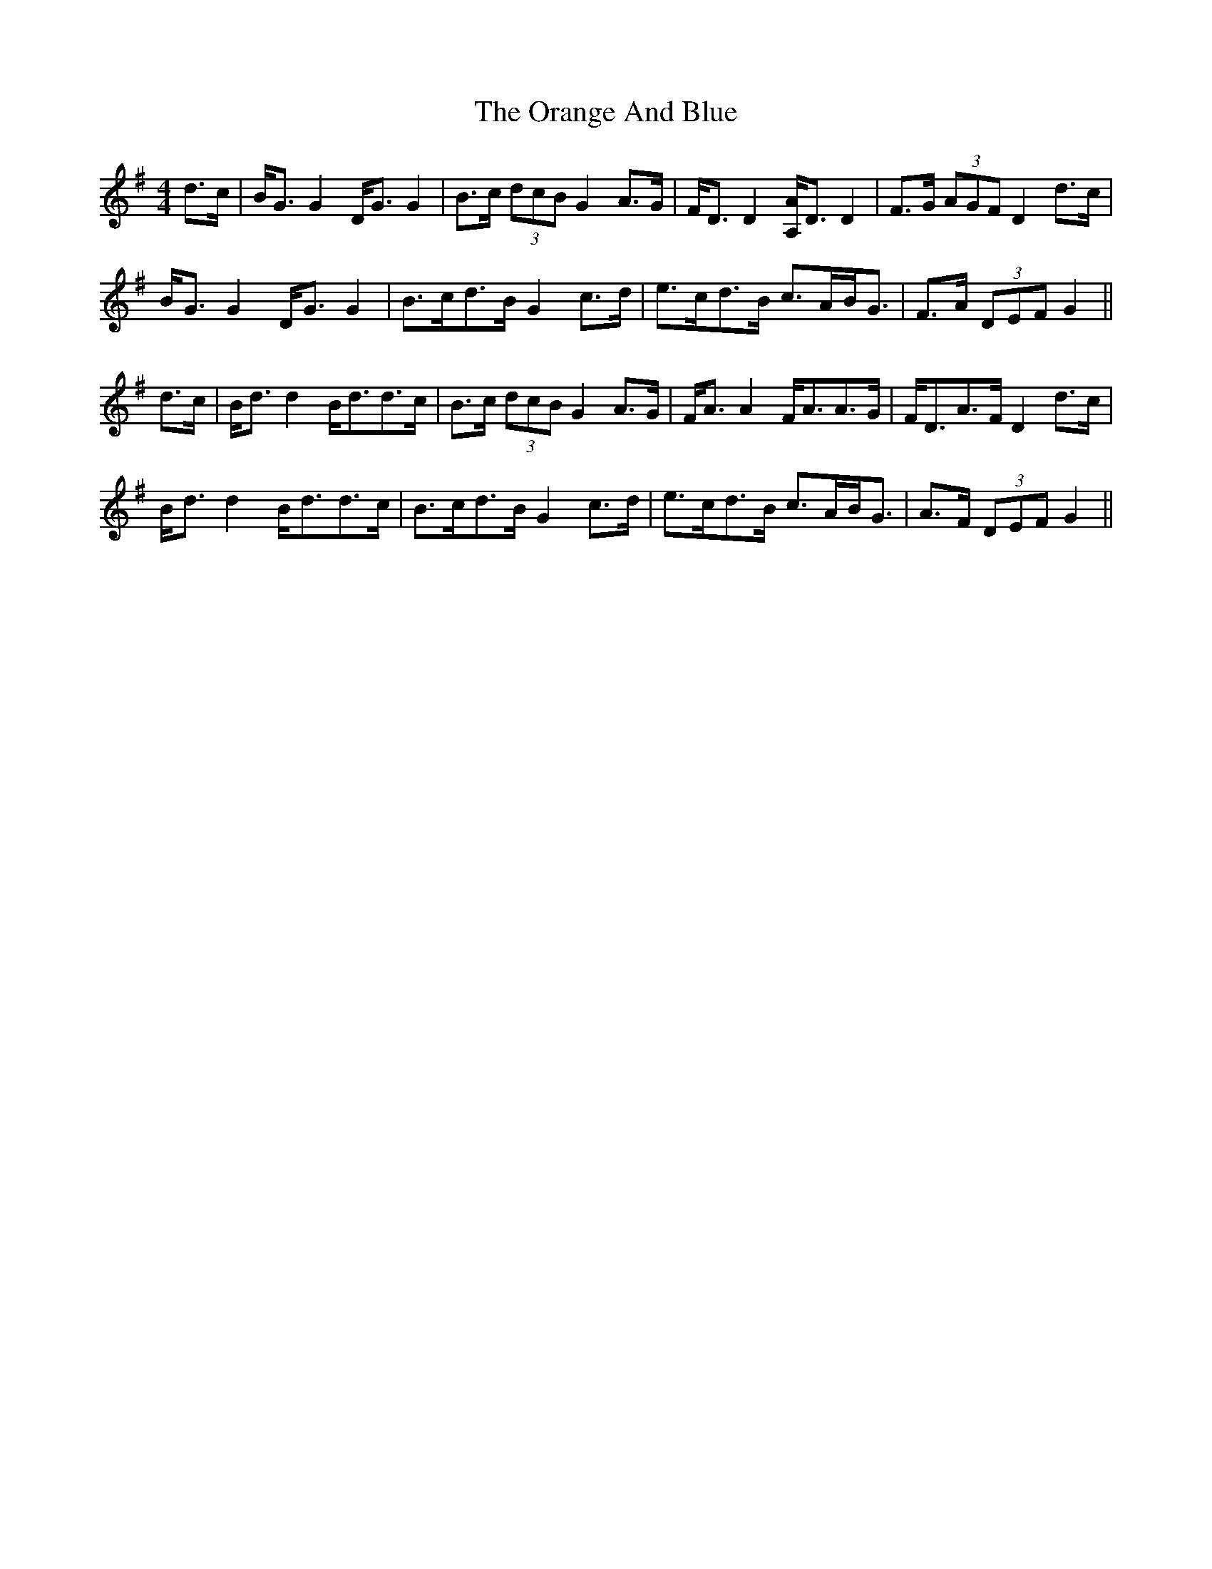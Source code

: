 X: 30683
T: Orange And Blue, The
R: strathspey
M: 4/4
K: Gmajor
d>c|B<G G2 D<G G2|B>c (3dcB G2 A>G|F<D D2 [A,/A/]D3/2 D2|F>G (3AGF D2 d>c|
B<G G2 D<G G2|B>cd>B G2 c>d|e>cd>B c>AB<G|F>A (3DEF G2||
d>c|B<d d2 B<dd>c|B>c (3dcB G2 A>G|F<A A2 F<AA>G|F<DA>F D2 d>c|
B<d d2 B<dd>c|B>cd>B G2 c>d|e>cd>B c>AB<G|A>F (3DEF G2||

